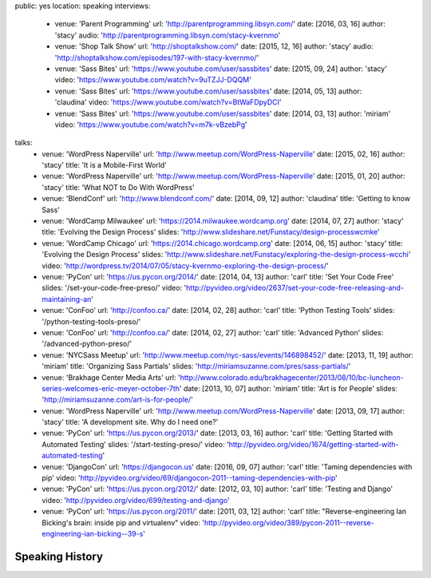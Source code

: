 public: yes
location: speaking
interviews:
  - venue: 'Parent Programming'
    url: 'http://parentprogramming.libsyn.com/'
    date: [2016, 03, 16]
    author: 'stacy'
    audio: 'http://parentprogramming.libsyn.com/stacy-kvernmo'
  - venue: 'Shop Talk Show'
    url: 'http://shoptalkshow.com/'
    date: [2015, 12, 16]
    author: 'stacy'
    audio: 'http://shoptalkshow.com/episodes/197-with-stacy-kvernmo/'
  - venue: 'Sass Bites'
    url: 'https://www.youtube.com/user/sassbites'
    date: [2015, 09, 24]
    author: 'stacy'
    video: 'https://www.youtube.com/watch?v=9uTZJJ-DQQM'
  - venue: 'Sass Bites'
    url: 'https://www.youtube.com/user/sassbites'
    date: [2014, 05, 13]
    author: 'claudina'
    video: 'https://www.youtube.com/watch?v=BtWaFDpyDCI'
  - venue: 'Sass Bites'
    url: 'https://www.youtube.com/user/sassbites'
    date: [2014, 03, 13]
    author: 'miriam'
    video: 'https://www.youtube.com/watch?v=m7k-vBzebPg'
talks:
  - venue: 'WordPress Naperville'
    url: 'http://www.meetup.com/WordPress-Naperville'
    date: [2015, 02, 16]
    author: 'stacy'
    title: 'It is a Mobile-First World'
  - venue: 'WordPress Naperville'
    url: 'http://www.meetup.com/WordPress-Naperville'
    date: [2015, 01, 20]
    author: 'stacy'
    title: 'What NOT to Do With WordPress'
  - venue: 'BlendConf'
    url: 'http://www.blendconf.com/'
    date: [2014, 09, 12]
    author: 'claudina'
    title: 'Getting to know Sass'
  - venue: 'WordCamp Milwaukee'
    url: 'https://2014.milwaukee.wordcamp.org'
    date: [2014, 07, 27]
    author: 'stacy'
    title: 'Evolving the Design Process'
    slides: 'http://www.slideshare.net/Funstacy/design-processwcmke'
  - venue: 'WordCamp Chicago'
    url: 'https://2014.chicago.wordcamp.org'
    date: [2014, 06, 15]
    author: 'stacy'
    title: 'Evolving the Design Process'
    slides: 'http://www.slideshare.net/Funstacy/exploring-the-design-process-wcchi'
    video: 'http://wordpress.tv/2014/07/05/stacy-kvernmo-exploring-the-design-process/'
  - venue: 'PyCon'
    url: 'https://us.pycon.org/2014/'
    date: [2014, 04, 13]
    author: 'carl'
    title: 'Set Your Code Free'
    slides: '/set-your-code-free-preso/'
    video: 'http://pyvideo.org/video/2637/set-your-code-free-releasing-and-maintaining-an'
  - venue: 'ConFoo'
    url: 'http://confoo.ca/'
    date: [2014, 02, 28]
    author: 'carl'
    title: 'Python Testing Tools'
    slides: '/python-testing-tools-preso/'
  - venue: 'ConFoo'
    url: 'http://confoo.ca/'
    date: [2014, 02, 27]
    author: 'carl'
    title: 'Advanced Python'
    slides: '/advanced-python-preso/'
  - venue: 'NYCSass Meetup'
    url: 'http://www.meetup.com/nyc-sass/events/146898452/'
    date: [2013, 11, 19]
    author: 'miriam'
    title: 'Organizing Sass Partials'
    slides: 'http://miriamsuzanne.com/pres/sass-partials/'
  - venue: 'Brakhage Center Media Arts'
    url: 'http://www.colorado.edu/brakhagecenter/2013/08/10/bc-luncheon-series-welcomes-eric-meyer-october-7th'
    date: [2013, 10, 07]
    author: 'miriam'
    title: 'Art is for People'
    slides: 'http://miriamsuzanne.com/art-is-for-people/'
  - venue: 'WordPress Naperville'
    url: 'http://www.meetup.com/WordPress-Naperville'
    date: [2013, 09, 17]
    author: 'stacy'
    title: 'A development site. Why do I need one?'
  - venue: 'PyCon'
    url: 'https://us.pycon.org/2013/'
    date: [2013, 03, 16]
    author: 'carl'
    title: 'Getting Started with Automated Testing'
    slides: '/start-testing-preso/'
    video: 'http://pyvideo.org/video/1674/getting-started-with-automated-testing'
  - venue: 'DjangoCon'
    url: 'https://djangocon.us'
    date: [2016, 09, 07]
    author: 'carl'
    title: 'Taming dependencies with pip'
    video: 'http://pyvideo.org/video/69/djangocon-2011--taming-dependencies-with-pip'
  - venue: 'PyCon'
    url: 'https://us.pycon.org/2012/'
    date: [2012, 03, 10]
    author: 'carl'
    title: 'Testing and Django'
    video: 'http://pyvideo.org/video/699/testing-and-django'
  - venue: 'PyCon'
    url: 'https://us.pycon.org/2011/'
    date: [2011, 03, 12]
    author: 'carl'
    title: "Reverse-engineering Ian Bicking's brain: inside pip and virtualenv"
    video: 'http://pyvideo.org/video/389/pycon-2011--reverse-engineering-ian-bicking--39-s'


Speaking History
================
